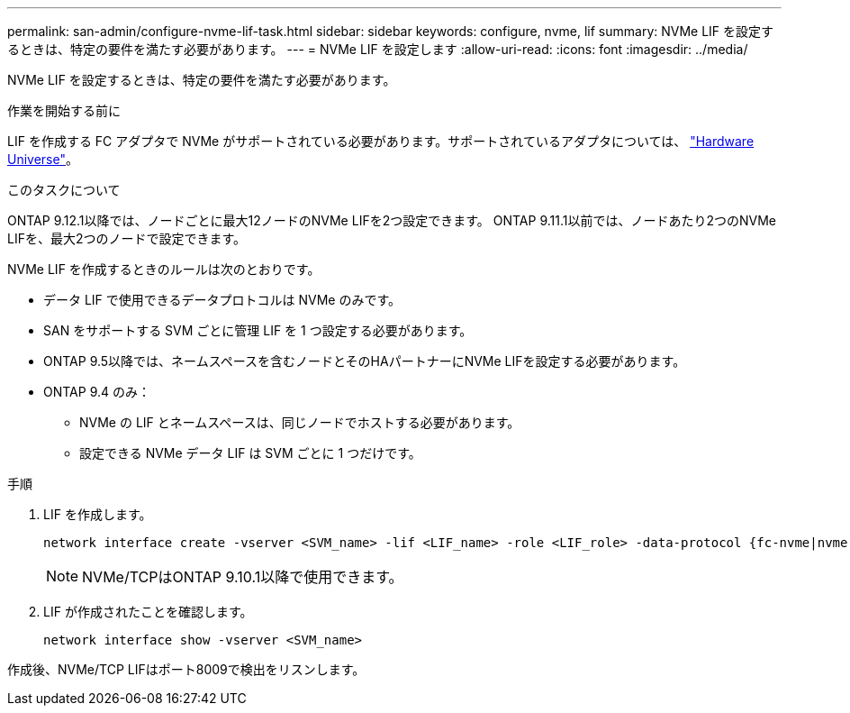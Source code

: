 ---
permalink: san-admin/configure-nvme-lif-task.html 
sidebar: sidebar 
keywords: configure, nvme, lif 
summary: NVMe LIF を設定するときは、特定の要件を満たす必要があります。 
---
= NVMe LIF を設定します
:allow-uri-read: 
:icons: font
:imagesdir: ../media/


[role="lead"]
NVMe LIF を設定するときは、特定の要件を満たす必要があります。

.作業を開始する前に
LIF を作成する FC アダプタで NVMe がサポートされている必要があります。サポートされているアダプタについては、 https://hwu.netapp.com["Hardware Universe"^]。

.このタスクについて
ONTAP 9.12.1以降では、ノードごとに最大12ノードのNVMe LIFを2つ設定できます。  ONTAP 9.11.1以前では、ノードあたり2つのNVMe LIFを、最大2つのノードで設定できます。

NVMe LIF を作成するときのルールは次のとおりです。

* データ LIF で使用できるデータプロトコルは NVMe のみです。
* SAN をサポートする SVM ごとに管理 LIF を 1 つ設定する必要があります。
* ONTAP 9.5以降では、ネームスペースを含むノードとそのHAパートナーにNVMe LIFを設定する必要があります。
* ONTAP 9.4 のみ：
+
** NVMe の LIF とネームスペースは、同じノードでホストする必要があります。
** 設定できる NVMe データ LIF は SVM ごとに 1 つだけです。




.手順
. LIF を作成します。
+
[source, cli]
----
network interface create -vserver <SVM_name> -lif <LIF_name> -role <LIF_role> -data-protocol {fc-nvme|nvme-tcp} -home-node <home_node> -home-port <home_port>
----
+

NOTE: NVMe/TCPはONTAP 9.10.1以降で使用できます。

. LIF が作成されたことを確認します。
+
[source, cli]
----
network interface show -vserver <SVM_name>
----


作成後、NVMe/TCP LIFはポート8009で検出をリスンします。
